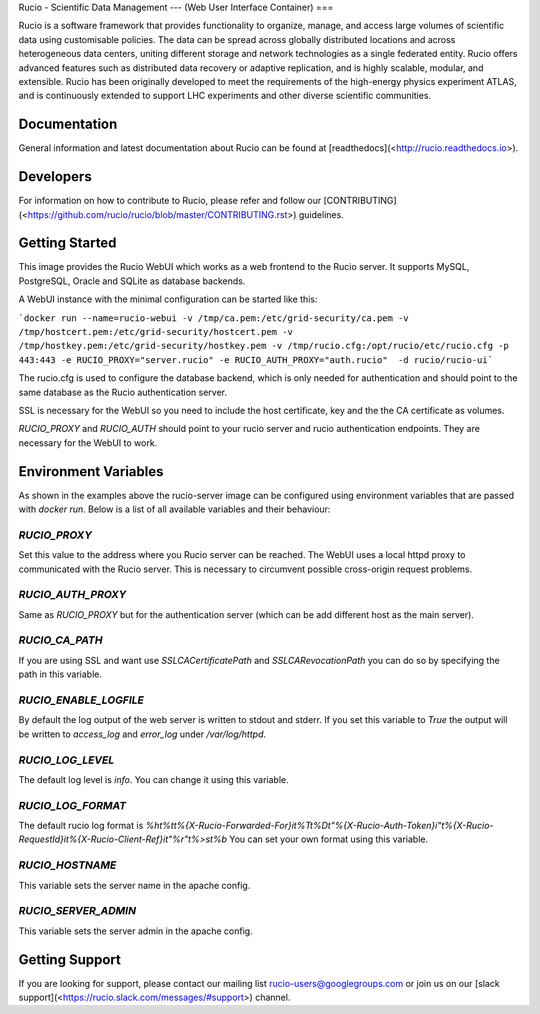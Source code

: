 Rucio - Scientific Data Management
---
(Web User Interface Container)
===

Rucio is a software framework that provides functionality to organize, manage, and access large volumes of scientific data using customisable policies. The data can be spread across globally distributed locations and across heterogeneous data centers, uniting different storage and network technologies as a single federated entity. Rucio offers advanced features such as distributed data recovery or adaptive replication, and is highly scalable, modular, and extensible. Rucio has been originally developed to meet the requirements of the high-energy physics experiment ATLAS, and is continuously extended to support LHC experiments and other diverse scientific communities.

Documentation
-------------

General information and latest documentation about Rucio can be found at [readthedocs](<http://rucio.readthedocs.io>).

Developers
----------

For information on how to contribute to Rucio, please refer and follow our [CONTRIBUTING](<https://github.com/rucio/rucio/blob/master/CONTRIBUTING.rst>) guidelines.

Getting Started
---------------

This image provides the Rucio WebUI which works as a web frontend to the Rucio server. It supports MySQL, PostgreSQL, Oracle and SQLite as database backends.

A WebUI instance with the minimal configuration can be started like this:

```docker run --name=rucio-webui -v /tmp/ca.pem:/etc/grid-security/ca.pem -v /tmp/hostcert.pem:/etc/grid-security/hostcert.pem -v /tmp/hostkey.pem:/etc/grid-security/hostkey.pem -v /tmp/rucio.cfg:/opt/rucio/etc/rucio.cfg -p 443:443 -e RUCIO_PROXY="server.rucio" -e RUCIO_AUTH_PROXY="auth.rucio"  -d rucio/rucio-ui```

The rucio.cfg is used to configure the database backend, which is only needed for authentication and should point to the same database as the Rucio authentication server.

SSL is necessary for the WebUI so you need to include the host certificate, key and the the CA certificate as volumes.

`RUCIO_PROXY` and `RUCIO_AUTH` should point to your rucio server and rucio authentication endpoints. They are necessary for the WebUI to work.

Environment Variables
--------------------------

As shown in the examples above the rucio-server image can be configured using environment variables that are passed with `docker run`. Below is a list of all available variables and their behaviour:

`RUCIO_PROXY`
=============
Set this value to the address where you Rucio server can be reached. The WebUI uses a local httpd proxy to communicated with the Rucio server. This is necessary to circumvent possible cross-origin request problems.

`RUCIO_AUTH_PROXY`
==================
Same as `RUCIO_PROXY` but for the authentication server (which can be add different host as the main server).

`RUCIO_CA_PATH`
===============
If you are using SSL and want use `SSLCACertificatePath` and `SSLCARevocationPath` you can do so by specifying the path in this variable.

`RUCIO_ENABLE_LOGFILE`
======================
By default the log output of the web server is written to stdout and stderr. If you set this variable to `True` the output will be written to `access_log` and `error_log` under `/var/log/httpd`.

`RUCIO_LOG_LEVEL`
=================
The default log level is `info`. You can change it using this variable.

`RUCIO_LOG_FORMAT`
==================
The default rucio log format is `%h\t%t\t%{X-Rucio-Forwarded-For}i\t%T\t%D\t\"%{X-Rucio-Auth-Token}i\"\t%{X-Rucio-RequestId}i\t%{X-Rucio-Client-Ref}i\t\"%r\"\t%>s\t%b`
You can set your own format using this variable.

`RUCIO_HOSTNAME`
================
This variable sets the server name in the apache config.

`RUCIO_SERVER_ADMIN`
====================
This variable sets the server admin in the apache config.

Getting Support
----------------

If you are looking for support, please contact our mailing list rucio-users@googlegroups.com
or join us on our [slack support](<https://rucio.slack.com/messages/#support>) channel.
